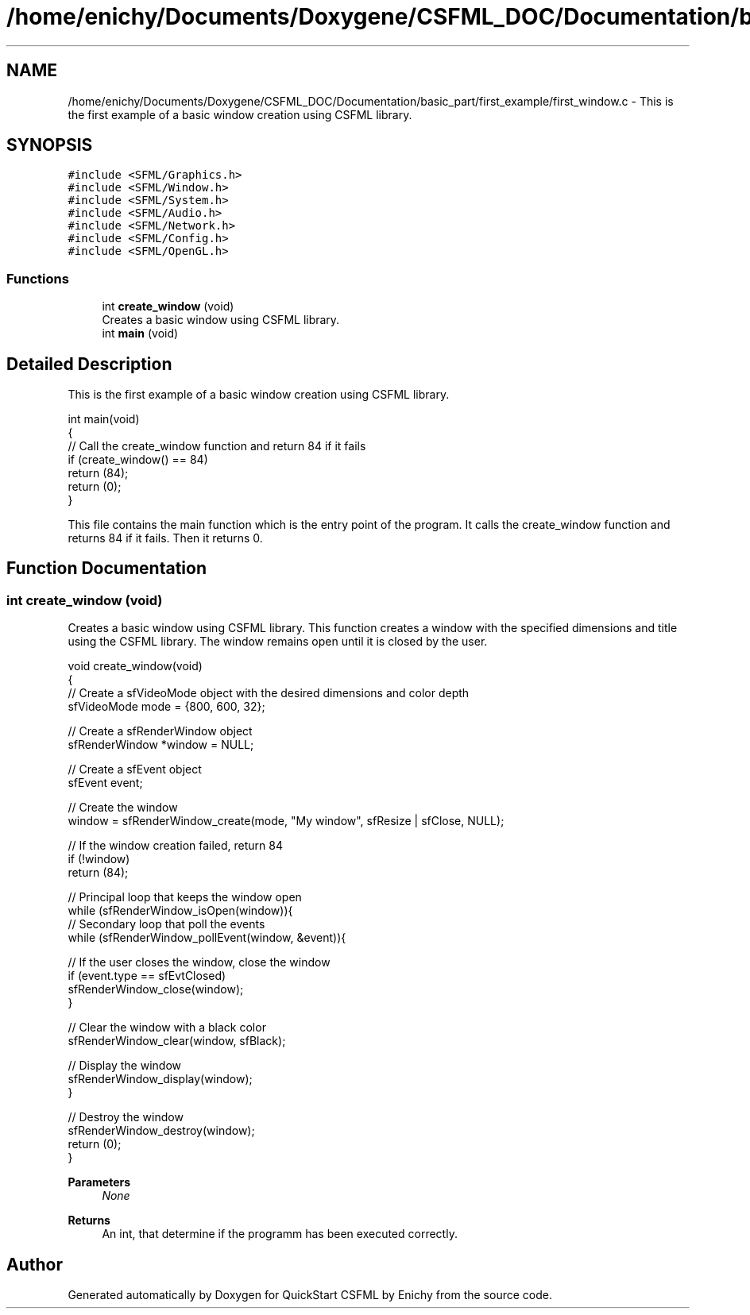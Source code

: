 .TH "/home/enichy/Documents/Doxygene/CSFML_DOC/Documentation/basic_part/first_example/first_window.c" 3 "Mon Feb 5 2024" "Version 1.0" "QuickStart CSFML by Enichy" \" -*- nroff -*-
.ad l
.nh
.SH NAME
/home/enichy/Documents/Doxygene/CSFML_DOC/Documentation/basic_part/first_example/first_window.c \- This is the first example of a basic window creation using CSFML library\&.  

.SH SYNOPSIS
.br
.PP
\fC#include <SFML/Graphics\&.h>\fP
.br
\fC#include <SFML/Window\&.h>\fP
.br
\fC#include <SFML/System\&.h>\fP
.br
\fC#include <SFML/Audio\&.h>\fP
.br
\fC#include <SFML/Network\&.h>\fP
.br
\fC#include <SFML/Config\&.h>\fP
.br
\fC#include <SFML/OpenGL\&.h>\fP
.br

.SS "Functions"

.in +1c
.ti -1c
.RI "int \fBcreate_window\fP (void)"
.br
.RI "Creates a basic window using CSFML library\&. "
.ti -1c
.RI "int \fBmain\fP (void)"
.br
.in -1c
.SH "Detailed Description"
.PP 
This is the first example of a basic window creation using CSFML library\&. 


.PP
.nf
int main(void)
{
    // Call the create_window function and return 84 if it fails
    if (create_window() == 84)
       return (84);
   return (0);
}

.fi
.PP
 This file contains the main function which is the entry point of the program\&. It calls the create_window function and returns 84 if it fails\&. Then it returns 0\&. 
.SH "Function Documentation"
.PP 
.SS "int create_window (void)"

.PP
Creates a basic window using CSFML library\&. This function creates a window with the specified dimensions and title using the CSFML library\&. The window remains open until it is closed by the user\&. 
.PP
.nf
void create_window(void)
{
     // Create a sfVideoMode object with the desired dimensions and color depth
     sfVideoMode mode = {800, 600, 32};

     // Create a sfRenderWindow object
     sfRenderWindow *window = NULL;

     // Create a sfEvent object
     sfEvent event;

     // Create the window
     window = sfRenderWindow_create(mode, "My window", sfResize | sfClose, NULL);

     // If the window creation failed, return 84
     if (!window)
         return (84);

     // Principal loop that keeps the window open
     while (sfRenderWindow_isOpen(window)){
         // Secondary loop that poll the events
         while (sfRenderWindow_pollEvent(window, &event)){

             // If the user closes the window, close the window
             if (event\&.type == sfEvtClosed)
                 sfRenderWindow_close(window);
         }

         // Clear the window with a black color
         sfRenderWindow_clear(window, sfBlack);

         // Display the window
         sfRenderWindow_display(window);
     }

     // Destroy the window
     sfRenderWindow_destroy(window);
     return (0);
 }

.fi
.PP
 
.PP
\fBParameters\fP
.RS 4
\fINone\fP 
.RE
.PP
\fBReturns\fP
.RS 4
An int, that determine if the programm has been executed correctly\&. 
.RE
.PP

.SH "Author"
.PP 
Generated automatically by Doxygen for QuickStart CSFML by Enichy from the source code\&.
